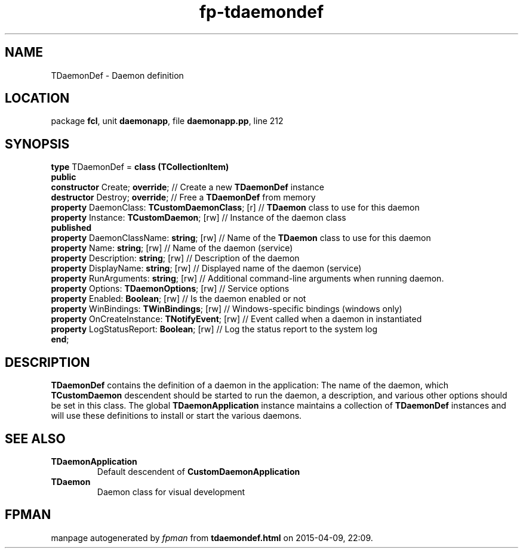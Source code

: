 .\" file autogenerated by fpman
.TH "fp-tdaemondef" 3 "2014-03-14" "fpman" "Free Pascal Programmer's Manual"
.SH NAME
TDaemonDef - Daemon definition
.SH LOCATION
package \fBfcl\fR, unit \fBdaemonapp\fR, file \fBdaemonapp.pp\fR, line 212
.SH SYNOPSIS
\fBtype\fR TDaemonDef = \fBclass (TCollectionItem)\fR
.br
\fBpublic\fR
  \fBconstructor\fR Create; \fBoverride\fR;                 // Create a new \fBTDaemonDef\fR instance
  \fBdestructor\fR Destroy; \fBoverride\fR;                 // Free a \fBTDaemonDef\fR from memory
  \fBproperty\fR DaemonClass: \fBTCustomDaemonClass\fR; [r] // \fBTDaemon\fR class to use for this daemon
  \fBproperty\fR Instance: \fBTCustomDaemon\fR; [rw]        // Instance of the daemon class
.br
\fBpublished\fR
  \fBproperty\fR DaemonClassName: \fBstring\fR; [rw]        // Name of the \fBTDaemon\fR class to use for this daemon
  \fBproperty\fR Name: \fBstring\fR; [rw]                   // Name of the daemon (service)
  \fBproperty\fR Description: \fBstring\fR; [rw]            // Description of the daemon
  \fBproperty\fR DisplayName: \fBstring\fR; [rw]            // Displayed name of the daemon (service)
  \fBproperty\fR RunArguments: \fBstring\fR; [rw]           // Additional command-line arguments when running daemon.
  \fBproperty\fR Options: \fBTDaemonOptions\fR; [rw]        // Service options
  \fBproperty\fR Enabled: \fBBoolean\fR; [rw]               // Is the daemon enabled or not
  \fBproperty\fR WinBindings: \fBTWinBindings\fR; [rw]      // Windows-specific bindings (windows only)
  \fBproperty\fR OnCreateInstance: \fBTNotifyEvent\fR; [rw] // Event called when a daemon in instantiated
  \fBproperty\fR LogStatusReport: \fBBoolean\fR; [rw]       // Log the status report to the system log
.br
\fBend\fR;
.SH DESCRIPTION
\fBTDaemonDef\fR contains the definition of a daemon in the application: The name of the daemon, which \fBTCustomDaemon\fR descendent should be started to run the daemon, a description, and various other options should be set in this class. The global \fBTDaemonApplication\fR instance maintains a collection of \fBTDaemonDef\fR instances and will use these definitions to install or start the various daemons.


.SH SEE ALSO
.TP
.B TDaemonApplication
Default descendent of \fBCustomDaemonApplication\fR 
.TP
.B TDaemon
Daemon class for visual development

.SH FPMAN
manpage autogenerated by \fIfpman\fR from \fBtdaemondef.html\fR on 2015-04-09, 22:09.

